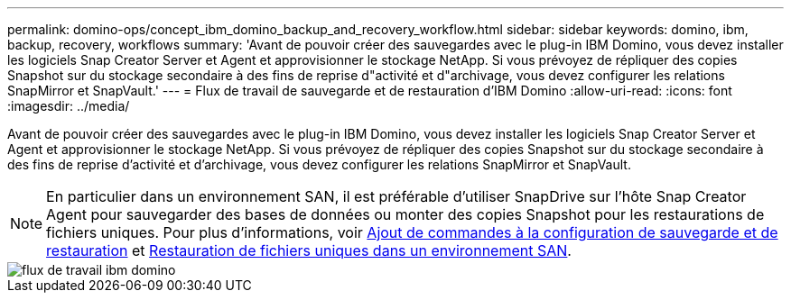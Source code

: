 ---
permalink: domino-ops/concept_ibm_domino_backup_and_recovery_workflow.html 
sidebar: sidebar 
keywords: domino, ibm, backup, recovery, workflows 
summary: 'Avant de pouvoir créer des sauvegardes avec le plug-in IBM Domino, vous devez installer les logiciels Snap Creator Server et Agent et approvisionner le stockage NetApp. Si vous prévoyez de répliquer des copies Snapshot sur du stockage secondaire à des fins de reprise d"activité et d"archivage, vous devez configurer les relations SnapMirror et SnapVault.' 
---
= Flux de travail de sauvegarde et de restauration d'IBM Domino
:allow-uri-read: 
:icons: font
:imagesdir: ../media/


[role="lead"]
Avant de pouvoir créer des sauvegardes avec le plug-in IBM Domino, vous devez installer les logiciels Snap Creator Server et Agent et approvisionner le stockage NetApp. Si vous prévoyez de répliquer des copies Snapshot sur du stockage secondaire à des fins de reprise d'activité et d'archivage, vous devez configurer les relations SnapMirror et SnapVault.


NOTE: En particulier dans un environnement SAN, il est préférable d'utiliser SnapDrive sur l'hôte Snap Creator Agent pour sauvegarder des bases de données ou monter des copies Snapshot pour les restaurations de fichiers uniques. Pour plus d'informations, voir xref:concept_adding_commands_to_the_backup_and_restore_configuration.adoc[Ajout de commandes à la configuration de sauvegarde et de restauration] et xref:concept_single_file_restore_in_fc_iscsi_environments.adoc[Restauration de fichiers uniques dans un environnement SAN].

image::../media/ibm_domino_workflow.gif[flux de travail ibm domino]
